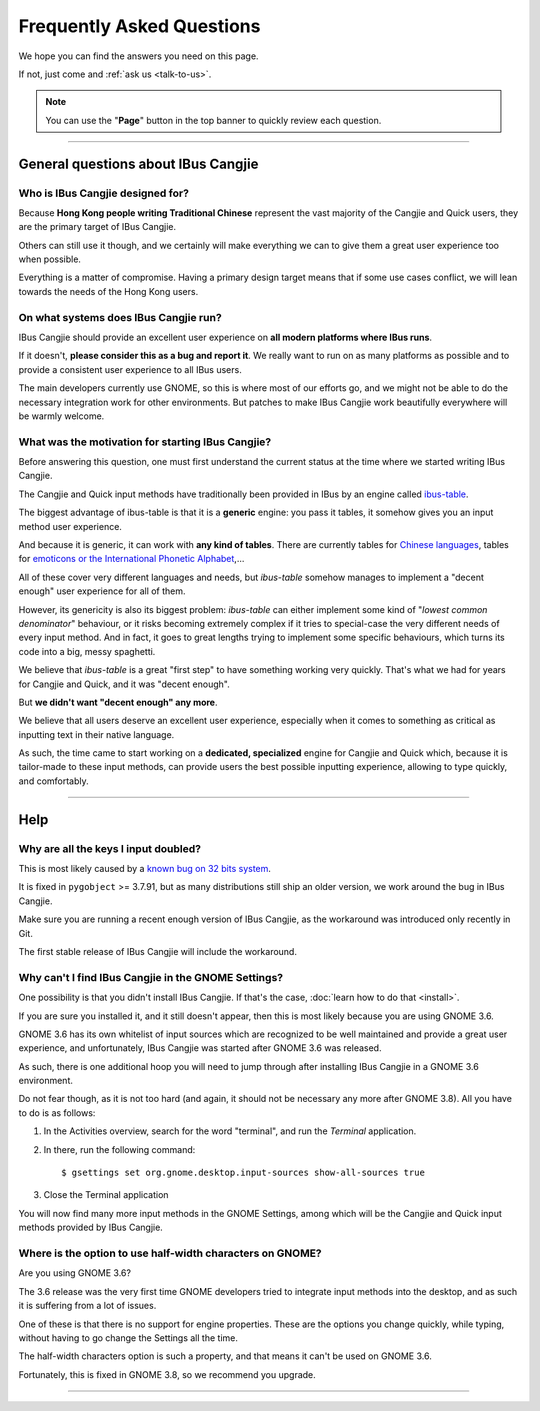 **************************
Frequently Asked Questions
**************************

We hope you can find the answers you need on this page.

If not, just come and :ref:`ask us <talk-to-us>`.

.. note:: You can use the "**Page**" button in the top banner to quickly
          review each question.

----

General questions about IBus Cangjie
====================================

Who is IBus Cangjie designed for?
---------------------------------

Because **Hong Kong people writing Traditional Chinese** represent the vast
majority of the Cangjie and Quick users, they are the primary target of
IBus Cangjie.

Others can still use it though, and we certainly will make everything we can
to give them a great user experience too when possible.

Everything is a matter of compromise. Having a primary design target means
that if some use cases conflict, we will lean towards the needs of the Hong
Kong users.

On what systems does IBus Cangjie run?
--------------------------------------

IBus Cangjie should provide an excellent user experience on **all modern
platforms where IBus runs**.

If it doesn't, **please consider this as a bug and report it**. We really want
to run on as many platforms as possible and to provide a consistent user
experience to all IBus users.

The main developers currently use GNOME, so this is where most of our efforts
go, and we might not be able to do the necessary integration work for other
environments. But patches to make IBus Cangjie work beautifully everywhere
will be warmly welcome.

What was the motivation for starting IBus Cangjie?
--------------------------------------------------

Before answering this question, one must first understand the current status
at the time where we started writing IBus Cangjie.

The Cangjie and Quick input methods have traditionally been provided in IBus
by an engine called `ibus-table`_.

The biggest advantage of ibus-table is that it is a **generic** engine: you
pass it tables, it somehow gives you an input method user experience.

And because it is generic, it can work with **any kind of tables**. There are
currently tables for `Chinese languages`_, tables for
`emoticons or the International Phonetic Alphabet`_,...

All of these cover very different languages and needs, but `ibus-table`
somehow manages to implement a "decent enough" user experience for all of
them.

However, its genericity is also its biggest problem: `ibus-table` can either
implement some kind of "*lowest common denominator*" behaviour, or it risks
becoming extremely complex if it tries to special-case the very different
needs of every input method. And in fact, it goes to great lengths trying to
implement some specific behaviours, which turns its code into a big, messy
spaghetti.

We believe that `ibus-table` is a great "first step" to have something working
very quickly. That's what we had for years for Cangjie and Quick, and it was
"decent enough".

But **we didn't want "decent enough" any more**.

We believe that all users deserve an excellent user experience, especially
when it comes to something as critical as inputting text in their native
language.

As such, the time came to start working on a **dedicated, specialized** engine
for Cangjie and Quick which, because it is tailor-made to these input methods,
can provide users the best possible inputting experience, allowing to type
quickly, and comfortably.

.. _ibus-table: https://github.com/kaio/ibus-table/
.. _Chinese languages: https://github.com/definite/ibus-table-chinese
.. _`emoticons or the International Phonetic Alphabet`: https://github.com/moebiuscurve/ibus-table-others

----

Help
====

Why are all the keys I input doubled?
-------------------------------------

This is most likely caused by a `known bug on 32 bits system`_.

It is fixed in ``pygobject`` >= 3.7.91, but as many distributions still ship
an older version, we work around the bug in IBus Cangjie.

Make sure you are running a recent enough version of IBus Cangjie, as the
workaround was introduced only recently in Git.

The first stable release of IBus Cangjie will include the workaround.

.. _known bug on 32 bits system: https://bugzilla.gnome.org/show_bug.cgi?id=693121

Why can't I find IBus Cangjie in the GNOME Settings?
----------------------------------------------------

One possibility is that you didn't install IBus Cangjie. If that's the case,
:doc:`learn how to do that <install>`.

If you are sure you installed it, and it still doesn't appear, then this is
most likely because you are using GNOME 3.6.

GNOME 3.6 has its own whitelist of input sources which are recognized to be
well maintained and provide a great user experience, and unfortunately,
IBus Cangjie was started after GNOME 3.6 was released.

As such, there is one additional hoop you will need to jump through after
installing IBus Cangjie in a GNOME 3.6 environment.

Do not fear though, as it is not too hard (and again, it should not be
necessary any more after GNOME 3.8). All you have to do is as follows:

#. In the Activities overview, search for the word "terminal", and run the
   *Terminal* application.

#. In there, run the following command::

    $ gsettings set org.gnome.desktop.input-sources show-all-sources true

#. Close the Terminal application

You will now find many more input methods in the GNOME Settings, among which
will be the Cangjie and Quick input methods provided by IBus Cangjie.

Where is the option to use half-width characters on GNOME?
----------------------------------------------------------

Are you using GNOME 3.6?

The 3.6 release was the very first time GNOME developers tried to integrate
input methods into the desktop, and as such it is suffering from a lot of
issues.

One of these is that there is no support for engine properties. These are the
options you change quickly, while typing, without having to go change the
Settings all the time.

The half-width characters option is such a property, and that means it can't
be used on GNOME 3.6.

Fortunately, this is fixed in GNOME 3.8, so we recommend you upgrade.

----

.. Sphinx doesn't want us to end on a transition, so here is a comment.
